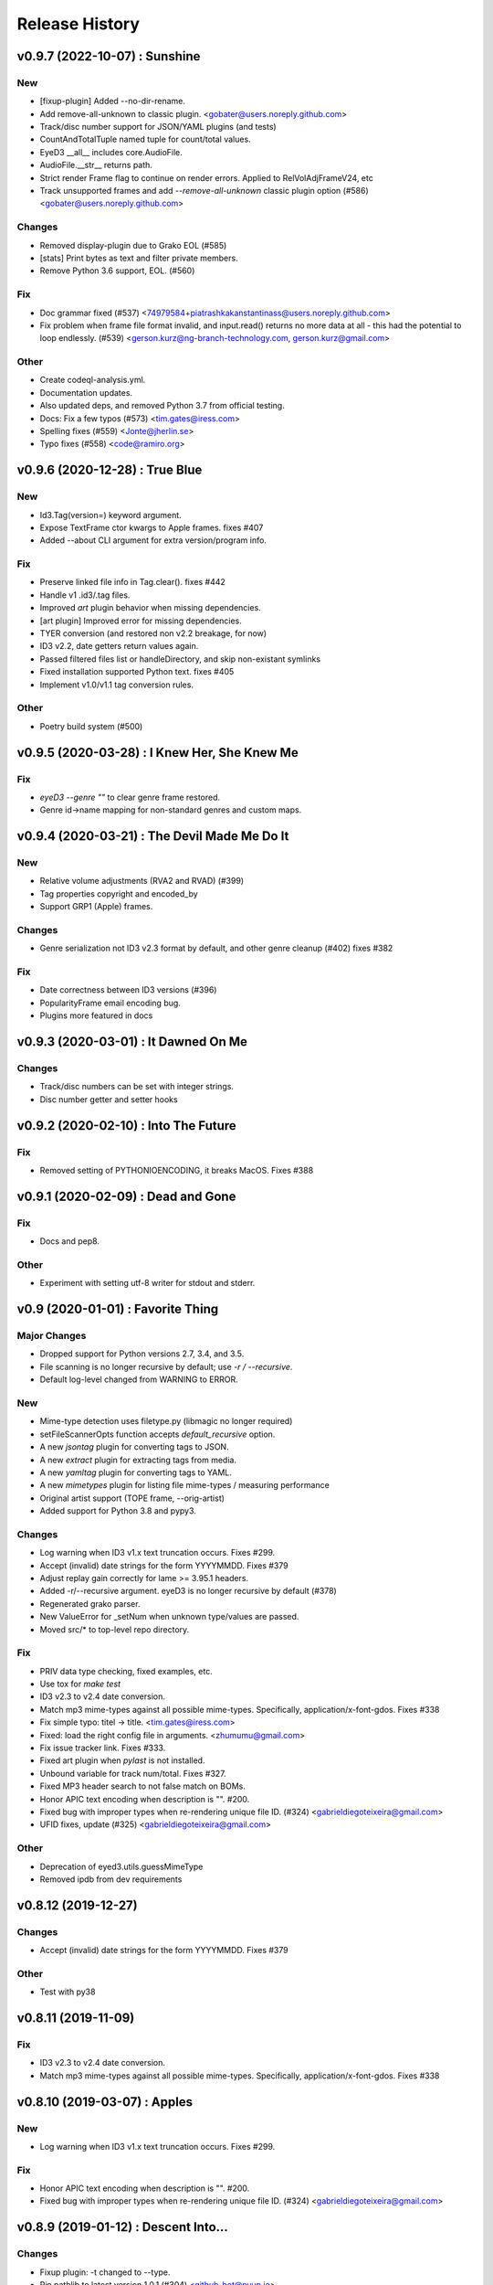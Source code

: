 Release History
===============

.. :changelog:

v0.9.7 (2022-10-07) : Sunshine
----------------------------------

New
~~~
- [fixup-plugin] Added --no-dir-rename.
- Add remove-all-unknown to classic plugin. <gobater@users.noreply.github.com>
- Track/disc number support for JSON/YAML plugins (and tests)
- CountAndTotalTuple named tuple for count/total values.
- EyeD3 __all__ includes core.AudioFile.
- AudioFile.__str__ returns path.
- Strict render Frame flag to continue on render errors. Applied to RelVolAdjFrameV24, etc
- Track unsupported frames and add `--remove-all-unknown` classic plugin
  option (#586) <gobater@users.noreply.github.com>

Changes
~~~~~~~
- Removed display-plugin due to Grako EOL (#585)
- [stats] Print bytes as text and filter private members.
- Remove Python 3.6 support, EOL. (#560)

Fix
~~~
- Doc grammar fixed (#537) <74979584+piatrashkakanstantinass@users.noreply.github.com>
- Fix problem when frame file format invalid, and input.read() returns
  no more data at all - this had the potential to loop endlessly. (#539)
  <gerson.kurz@ng-branch-technology.com, gerson.kurz@gmail.com>

Other
~~~~~
- Create codeql-analysis.yml.
- Documentation updates.
- Also updated deps, and removed Python 3.7 from official testing.
- Docs: Fix a few typos (#573) <tim.gates@iress.com>
- Spelling fixes (#559) <Jonte@jherlin.se>
- Typo fixes (#558) <code@ramiro.org>

v0.9.6 (2020-12-28) : True Blue
----------------------------------

New
~~~
- Id3.Tag(version=) keyword argument.
- Expose TextFrame ctor kwargs to Apple frames. fixes #407
- Added --about CLI argument for extra version/program info.

Fix
~~~
- Preserve linked file info in Tag.clear(). fixes #442
- Handle v1 .id3/.tag files.
- Improved `art` plugin behavior when missing dependencies.
- [art plugin] Improved error for missing dependencies.
- TYER conversion (and restored non v2.2 breakage, for now)
- ID3 v2.2, date getters return values again.
- Passed filtered files list or handleDirectory, and skip non-existant symlinks
- Fixed installation supported Python text. fixes #405
- Implement v1.0/v1.1 tag conversion rules.

Other
~~~~~
- Poetry build system (#500)


v0.9.5 (2020-03-28) : I Knew Her, She Knew Me
----------------------------------------------

Fix
~~~
- `eyeD3 --genre ""` to clear genre frame restored.
- Genre id->name mapping for non-standard genres and custom maps.


v0.9.4 (2020-03-21) : The Devil Made Me Do It
-----------------------------------------------

New
~~~
- Relative volume adjustments (RVA2 and RVAD) (#399)
- Tag properties copyright and encoded_by
- Support GRP1 (Apple) frames.

Changes
~~~~~~~
- Genre serialization not ID3 v2.3 format by default, and other genre cleanup (#402)
  fixes #382

Fix
~~~
- Date correctness between ID3 versions (#396)
- PopularityFrame email encoding bug.
- Plugins more featured in docs


v0.9.3 (2020-03-01) : It Dawned On Me
--------------------------------------

Changes
~~~~~~~
- Track/disc numbers can be set with integer strings.
- Disc number getter and setter hooks

v0.9.2 (2020-02-10) : Into The Future
--------------------------------------

Fix
~~~
- Removed setting of PYTHONIOENCODING, it breaks MacOS.
  Fixes #388


v0.9.1 (2020-02-09) : Dead and Gone
------------------------------------

Fix
~~~
- Docs and pep8.

Other
~~~~~
- Experiment with setting utf-8 writer for stdout and stderr.


v0.9 (2020-01-01) : Favorite Thing
-----------------------------------

Major Changes
~~~~~~~~~~~~~
- Dropped support for Python versions 2.7, 3.4, and 3.5.
- File scanning is no longer recursive by default; use `-r / --recursive`.
- Default log-level changed from WARNING to ERROR.

New
~~~
- Mime-type detection uses filetype.py (libmagic no longer required)
- setFileScannerOpts function accepts `default_recursive` option.
- A new `jsontag` plugin for converting tags to JSON.
- A new `extract` plugin for extracting tags from media.
- A new `yamltag` plugin for converting tags to YAML.
- A new `mimetypes` plugin for listing file mime-types / measuring performance
- Original artist support (TOPE frame, --orig-artist)
- Added support for Python 3.8 and pypy3.

Changes
~~~~~~~
- Log warning when ID3 v1.x text truncation occurs. Fixes #299.
- Accept (invalid) date strings for the form YYYYMMDD. Fixes #379
- Adjust replay gain correctly for lame >= 3.95.1 headers.
- Added -r/--recursive argument. eyeD3 is no longer recursive by default (#378)
- Regenerated grako parser.
- New ValueError for _setNum when unknown type/values are passed.
- Moved src/* to top-level repo directory.

Fix
~~~
- PRIV data type checking, fixed examples, etc.
- Use tox for `make test`
- ID3 v2.3 to v2.4 date conversion.
- Match mp3 mime-types against all possible mime-types.
  Specifically, application/x-font-gdos. Fixes #338
- Fix simple typo: titel -> title. <tim.gates@iress.com>
- Fixed: load the right config file in arguments. <zhumumu@gmail.com>
- Fix issue tracker link. Fixes #333.
- Fixed art plugin when `pylast` is not installed.
- Unbound variable for track num/total.  Fixes #327.
- Fixed MP3 header search to not false match on BOMs.
- Honor APIC text encoding when description is "".  #200.
- Fixed bug with improper types when re-rendering unique file ID. (#324)
  <gabrieldiegoteixeira@gmail.com>
- UFID fixes, update (#325) <gabrieldiegoteixeira@gmail.com>

Other
~~~~~
- Deprecation of eyed3.utils.guessMimeType
- Removed ipdb from dev requirements


v0.8.12 (2019-12-27)
---------------------

Changes
~~~~~~~
- Accept (invalid) date strings for the form YYYYMMDD. Fixes #379

Other
~~~~~
- Test with py38


v0.8.11 (2019-11-09)
------------------------

Fix
~~~
- ID3 v2.3 to v2.4 date conversion.
- Match mp3 mime-types against all possible mime-types.
  Specifically, application/x-font-gdos. Fixes #338


v0.8.10 (2019-03-07) : Apples
------------------------------

New
~~~
- Log warning when ID3 v1.x text truncation occurs. Fixes #299.

Fix
~~~
- Honor APIC text encoding when description is "".  #200.
- Fixed bug with improper types when re-rendering unique file ID. (#324)
  <gabrieldiegoteixeira@gmail.com>


v0.8.9 (2019-01-12) : Descent Into...
--------------------------------------

Changes
~~~~~~~
- Fixup plugin: -t changed to --type.
- Pin pathlib to latest version 1.0.1 (#304) <github-bot@pyup.io>

Fix
~~~
- Force no-color output when stdout is not a terminal (#297)
  <gaetano.guerriero@gmx.com>
- Requirements.txt: pathlib is only needed for older python versions
  (#284) <Mic92@users.noreply.github.com>
- Art plugin: Pin pylast to 2.x to preserve Python2 support.


v0.8.8 (2018-11-28) : In Ruins
------------------------------

New
~~~
- Follow symlink directories. Fixes #224

Changes
~~~~~~~
- Eyed3.core.AudioInfo `time_secs` is now a float and non-lossy. Fixes #210
- Removed Python 3.3 support.

Fix
~~~
- Better type handling during TLEN [fixup plugin].
- Don't tweak logging by default, only thru `main`. Fixes #243

Other
~~~~~
- Added a separate example for Windows (--add-image <url>) [Addresses
  the issue #219] (#220) <chamatht@gmail.com>


v0.8.7 (2018-06-11) : Aeon
---------------------------

Fix
~~~
- Only use os.fwalk where supported.


v0.8.6 (2018-05-27) : Robot Man
--------------------------------

New
~~~
- Art plugin can now download album covers from last.fm.

Changes
~~~~~~~
- Use os.fwalk for its better performance (esp. >= py37) Fixes #166
- TagTemplate `path_friendly` is now a string, namely the delimiter to use.

Fix
~~~
- Classic plugin: --write-image will work with --quiet. Fixes #188
- Multiple fixes for display plugin %images% replacements. Fixes #176
- Allow --remove-* options to work when there are no tags. Fixes #183


v0.8.5 (2018-03-27) : 30$ Bag
-----------------------------

New
~~~
- Mp3AudioFile.initTag now returns the new tag.
- Eyed3.core.EP_MAX_SIZE_HINT.
- Added docs for install devel dependencies and test data.

Changes
~~~~~~~
- Similarly to TextFrame, fallback to latin1 for invalid encodings.
- Removed paver as a dep.
- Removed fabfile and mkenv.
- Clean pytest_cache.
- Nicfit.py cc update.

Fix
~~~
- Handle missing `fcntl` on Windows. Fixes #135.
- In addition to None, "" will now clear dates.
- Update index.rst to reflect the code is in a Git repo, not Mercurial (#164)
  <deoren@users.noreply.github.com>

Other
~~~~~
- Update pytest from 3.2.2 to 3.5.0 (#175) <github-bot@pyup.io>
- Update twine from 1.9.1 to 1.11.0 (#173) <github-bot@pyup.io>
- Update sphinx from 1.6.5 to 1.7.2 (#174) <github-bot@pyup.io>
- Update sphinxcontrib-paverutils from 1.16.0 to 1.17.0 (#172) <github-
  bot@pyup.io>
- Update pytest-runner from 3.0 to 4.2 (#171) <github-bot@pyup.io>
- Update nicfit.py from 0.7 to 0.8 (#161) <github-bot@pyup.io>
- Update ipdb from 0.10.3 to 0.11 (#159) <github-bot@pyup.io>
- Update factory-boy from 2.9.2 to 2.10.0 (#150) <github-bot@pyup.io>
- Update pyaml from 17.10.0 to 17.12.1 (#138) <github-bot@pyup.io>
- Update python-magic to 0.4.15 (#130) <github-bot@pyup.io>
- Update pip-tools from 1.10.1 to 1.11.0 (#129) <github-bot@pyup.io>
- Update check-manifest from 0.35 to 0.36 (#125) <github-bot@pyup.io>


v0.8.4 (2017-11-17) : The Cold Vein
-------------------------------------

New
~~~
- Composer (TCOM) support (#123)
- Check for version incompatibilities during version changes.

Changes
~~~~~~~
- More forgiving of invalid text encoding identifiers (fixes #101)
- More forgiving of bad Unicode in text frames (fixes #105)
- EyeD3 cmd line helper turned not session-scoped fixture.
- Only warn about missing grako when the plugin is used. Fixes #115.

Fix
~~~
- Fix python3 setup when system encoding is not utf-8 (#120)
  <x.guerriero@tin.it>
- Fix bad frames detection in stats plugin for python3 (#113)
  <x.guerriero@tin.it>
- Script exits with 0 status when called with --version/--help (#109)
  <x.guerriero@tin.it>
- Help pymagic with poorly encoded filenames.
- [display plugin] Handle comments.
- [display plugin] Handle internal exception types. Fixes #118.
- IOError (nor OSError) have a message attr.

Other
~~~~~
- Set theme jekyll-theme-slate.
- Update pytest to 3.2.5 (#122) <github-bot@pyup.io>
- Update pytest-runner to 3.0 (#108) <github-bot@pyup.io>
- Update sphinx to 1.6.5 (#106) <github-bot@pyup.io>
- Update flake8 to 3.5.0 (#107) <github-bot@pyup.io>


v0.8.3 (2017-10-22) : So Alone
-------------------------------

Fix
~~~
- Reload and process after tag removals, fixes #102. (PR #103)
- Display incorrectly encoded strings (usually filenames)

Other
~~~~~
- Make the classic output span the actual width of the tty so you can
  see the actual path with a long file name. (#92) <redshodan@gmail.com>


v0.8.2 (2017-09-23) : Standing At the Station
----------------------------------------------

New
~~~
- Pypy and pypy3 support.

Changes
~~~~~~~
- 'nose' is no longer used/required for testing.

Fix
~~~
- Fix for Unicode paths when using Python2.  Fixes #56.


v0.8.1 (2017-08-26) : I Can't Talk To You
------------------------------------------

New
~~~
- ``make pkg-test-data`` target.
- Sample mime-type tests.

Fix
~~~
- Added ``python-magic`` as a dependency for reliable mime-type detection.
  Fixes #61
- Add pathlib to requirements. Fixes #43.
- [doc] Fixed github URL.


v0.8 (2017-05-13) : I Don't Know My Name
-----------------------------------------
.. warning::
  This release is **NOT** API compatible with 0.7.x. The majority
  of the command line interface has been preserved although many options
  have either changed or been removed.  Additionally, support for Python 2.6
  has been dropped.

New
~~~
- Python 3 support (version 2.7 and >= 3.3 supported)
- The Display plugin (-P/--plugin display) enables complete control over tag
  output. Requires ``grako``. If using pip, ``pip install eyeD3[display]``.
  Contributed by Sebastian Patschorke.
- Genre.parse(id3_std=False) (and --non-std-genres) to disable genre #
  mapping.
- eyed3.load accept pathlib.Path arguments.
- eyed3.core.AudioFile accept pathlib.Path arguments.
- eyed3.utils.walk accept pathlib.Path arguments.
- New manual page. Contributed by Gaetano Guerriero
- ``make test-data``

Changes
~~~~~~~~
- Project home from to GitHub: https://github.com/nicfit/eyeD3

Fix
~~~
- Lang fixes, and no longer coerce invalids to eng.

Other
~~~~~
- Moved to pytest, although unittest not yet purged.


0.7.11 - 03.12.2017 (Evergreen)
------------------------------------
  New Features:
    * Repo and issue tracker moved to GitHub: https://github.com/nicfit/eyeD3
  Bug Fixes:
    * 'NoneType' object has no attribute 'year'
    * Multiple date related fixes.
    * Allow superfluous --no-tagging-ttme-frame option for backward
      compatibility.
    * The --version option now prints a short, version-only, message.
    * Allow --year option for backward compatibility.
      Converts to --release-year.
    * Fixes for --user-text-frame with multiple colons and similar fixes.
    * ID3 v1.1 encoding fixes.

.. _release-0.7.10:

0.7.10 - 12.10.2016 (Hollow)
---------------------------------
  Bug Fixes:
    * Missing import
    * Fix the rendering of default constructed id3.TagHeader
    * Fixed Tag.frameiter


0.7.9 - 11.27.2015 (Collapse/Failure)
--------------------------------------
  New Features:
    * process files and directories in a sorted fashion. <Hans-Peter Jansen>
    * display the ellipsis file name and path, and the file size right justified
      in printHeader. <Hans-Peter Jansen>
    * stating to be unable to find a valid mp3 frame without a hint, where this
      happened is rather unfortunate. I noticed this from using eyed3.load()
      calls. <Hans-Peter Jansen>
    * [fixup plugin] - Better compilation support.

  Bug Fixes:
    * Fixed missing 'math' import.
    * Replaced invalid Unicode.
    * Disabled ANSI codes on Windows
    * More friendly logging (as a module)


0.7.8 - 05.25.2015 (Chartsengrafs)
---------------------------------------
  New Features:
    * [pymod plugin] -- A more procedural plugin interface with modules.
    * [art plugin] -- Extract tag art to image files, or add images to tags.
    * eyed3.utils.art - High level tag art API
    * eyed3.id3.frames.ImageFrame.makeFileName produces the file extension
      .jpg instead of .jpeg for JPEG mime-types.
    * Added eyed3.utils.makeUniqueFileName for better reuse.
    * [statistics plugin] -- Less score deduction for lower bit rates.
    * Split example plugins module into discrete plugin modules.
    * [fixup plugin] -- Added --fix-case for applying ``title()`` to names
    * [fixup plugin] -- Detects and optionally removes files determined to be
      cruft.
    * eyed3.id3.Tag -- Added ``frameiter`` method for iterating over tag
      frames.
    * Added optional ``preserve_file_time`` argument to eyed3.id3.Tag.remove.
    * Removed python-magic dependency, it not longer offers any value (AFAICT).

  Bug Fixes:
    * ashing on --remove-frame PRIV
    * rse lameinfo even if crc16 is not correct
    * po in docs/installation.rst
    * Request to update the GPL License in source files
    * Fixes to eyed3.id3.tag.TagTemplate when expanding empty dates.
    * eyed3.plugins.Plugin.handleDone return code is not actually used.
    * [classic plugin] -- Fixed ID3v1 --verbose bug.
    * [fixup plugin] -- Better date handling, album type, and many bug fixes.


0.7.5 - 09.06.2014 (Nerve Endings)
---------------------------------------
  New Features:
    * Support for album artist info.
      By Cyril Roelandt <tipecaml@gmail.com>
    * [fixup plugin] -- Custom patterns for file/directory renaming.
      By Matt Black <https://bitbucket.org/mafrosis>
    * API providing simple prompts for plugins to use.
    * API and TXXX frame mappings for album type (e.g. various, album, demo,
      etc.) and artist origin (i.e. where the artist/band is from).
    * Lower cases ANSI codes and other console fixes.
    * Added the ability to set (remove) tag padding. See
      `eyeD3 --max-padding` option. By Hans Meine.
    * Tag class contains read_only attribute than can be set to ``True`` to
      disable the ``save`` method.
    * [classic plugin] -- Added ``--track-offset`` for incrementing/decrementing
      the track number.
    * [fixup plugin] -- Check for and fix cover art files.

  Bug Fixes:
    * Build from pypi when ``paver`` is not available.
    * Disable ANSI color codes when TERM == "dumb"
    * Locking around libmagic.
    * Work around for zero-padded utf16 strings.
    * Safer tempfile usage.
    * Better default v1.x genre.


0.7.3 - 07.12.2013 (Harder They Fall)
------------------------------------------
  Bug fixes:
    * Allow setup.py to run with having ``paver`` installed.
    * [statistics plugin] Don't crash when 0 files are processed.


0.7.2 - 07.06.2013 (Nevertheless)
------------------------------------------
  New Features:
    * Python 2.6 is now supported if ``argparse`` and ``ordereddict``
      dependencies are installed. Thanks to Bouke Versteegh for much of this.
    * More support and bug fixes for `ID3 chapters and table-of-contents`_.
    * [classic plugin] ``-d/-D`` options for setting tag
      disc number and disc set total.
    * Frames are always written in sorted order, so if a tag is rewritten
      with no values changed the file's checksum remains the same.
    * Documentation and examples are now included in source distribution.
    * [classic plugin] Removed ``-p`` for setting publisher since using it
      when ``-P`` is intended is destructive.
    * [classic plugin] Supports ``--no-color`` to disable color output. Note,
      this happens automatically if the output streams is not a TTY.
    * ``Tag.save`` supports preserving the file modification time; and option
      added to classic plugin.
    * [statistics plgin] Added rules for "lint-like" checking of a collection.
      The rules are not yet configurable.
    * ERROR is now the default log level.

  Bug fixes:
    * Various fixes for PRIV frames, error handling, etc. from Bouke Versteegh
    * Convert '/' to '-' in TagTemplate names (i.e. --rename)
    * Drop TSIZ frames when converting to ID3 v2.4
    * ID3 tag padding size now set correctly.
    * Fixes for Unicode paths.
    * License clarification in pkg-info.
    * The ``-b`` setup.py argument is now properly supported.
    * Magic module `hasattr` fix.
    * More robust handling of bogus play count values.
    * More robust handling of bogus date values.
    * Proper unicode handling of APIC descriptions.
    * Proper use of argparse.ArgumentTypeError
    * Allow TCMP frames when parsing.
    * Accept more invalid frame types (iTunes)
    * Documentation fixes.
    * Fix for bash completion script.
    * Fix for certain mp3 bit rate and play time computations.

.. _ID3 chapters and table-of-contents: http://www.id3.org/id3v2-chapters-1.0

0.7.1 - 11.25.2012 (Feel It)
------------------------------
  New Features:
    * Support for `ID3 chapters and table-of-contents`_ frames
      (i.e.CHAP and CTOC).
    * A new plugin for toggling the state of iTunes podcast
      files. In other words, PCST and WFED support. Additionally, the Apple
      "extensions" frames TKWD, TDES, and TGID are supported.
      Run ``eyeD3 -P itunes-podcast --help`` for more info.
    * Native frame type for POPM (Popularity meter).
      See the :func:`eyed3.id3.tag.Tag.popularities` accessor method.
    * Plugins can deal with traversed directories instead of only file-by-file.
      Also, :class:`eyed3.plugins.LoaderPlugin` can optionally cache the
      loaded audio file objects for each callback to ``handleDirectory``.
    * [classic plugin] New --remove-frame option.
    * [statistics plugin] More accurate values and easier to extend.

  Bug fixes:
    * Fixed a very old bug where certain values of 0 would be written to
      the tag as '' instead of '\x00'.
    * Don't crash on malformed (invalid) UFID frames.
    * Handle timestamps that are terminated with 'Z' to show the time is UTC.
    * Conversions between ID3 v2.3 and v2.4 date frames fixed.
    * [classic plugin] Use the system text encoding (locale) when converting
      lyrics files to Unicode.


0.7.0 - 11.15.2012 (Be Quiet and Drive)
----------------------------------------

.. warning::
  This release is **NOT** API compatible with 0.6.x. The majority
  of the command line interface has been preserved although many options
  have either changed or been removed.
..

  New Features:
    * Command line script ``eyeD3`` now supports plugins. The default plugin
      is the classic interface for tag reading and editing.
    * Plugins for writing NFO files, displaying lame/xing headers, jabber tunes,
      and library statistics.
    * Module name is now ``eyed3`` (all lower case) to be more standards
      conforming.
    * New ``eyed3.id3.Tag`` interface based on properties.
    * Improved ID3 date frame support and 2.3<->2.4 conversion, and better
      conversions, in general.
    * Native support for many more ID3 frame types.
    * Python Package Index friendly, and installable with 'pip'.
    * Improved mime-type detection.
    * Improved unicode support.
    * Support for config files to contain common options for the command-line
      tool.


0.6.18 - 11.25.2011 (Nobunny loves you)
-----------------------------------------------
  New features:
    * Support for disc number frames (TPOS).
      Thanks to Nathaniel Clark <nate@misrule.us>
    * Added %Y (year) and %G (genre) substitution variables for file renames.
      Thanks to Otávio Pontes <otaviobp@gmail.com>
    * Improved XML (--jep-118) escaping and a new option (--rfc822) to output
      in RFC 822 format. Thanks to Neil Schemenauer <nas@arctrix.com>
    * --rename will NOT clobber existing files.
    * New option --itunes to write only iTunes accepted genres.
      Thanks to Ben Isaacs <Ben XO me@ben-xo.com>
    * If available the 'magic' module will be used to determine mimetypes when
      the filename is not enough. Thanks to Ville Skyttä <ville.skytta@iki.fi>
    * --set-encoding can be used along with a version conversion arg to apply
      a new encoding to the new tag.
    * Increased performance for mp3 header search when malformed GEOB frames
      are encountered. Thanks to Stephen Fairchild <sfairchild@bethere.co.uk>
    * Less crashing when invalid user text frames are encountered.
    * Less crashing when invalid BPM values (empty/non-numeric) are encountered.

0.6.17 - 02.01.2009 (The Point of No Return)
-----------------------------------------------
  Bug fixes:
    * Workaround invalid utf16
    * Show all genres during --list-genres
    * Workaround invalid PLCT frames.
    * Show all tracks during --nfo output.
  New features:
    * Support for URL frames (W??? and WXXX)
    * Program exit code for the 'eyeD3' command line tool

0.6.16 - 06.09.2008 (Gimme Danger)
-----------------------------------------------
  Bug fixes:
    * Typo fix of sysnc/unsync data. Thanks to Gergan Penkov <gergan@gmail.com>
    * Infinite loop fix when dealing with malformed APIC frames.
    * Tag.removeUserTextFrame helper.
      Thanks to David Grant <davidgrant@gmail.com>

0.6.15 - 03.02.2008 (Doin' The Cockroach)
-----------------------------------------------
  Bug fixes:
    * ID3 v1 comment encoding (latin1) bug fix
      (Renaud Saint-Gratien <rsg@nerim.net>)
    * APIC picture type fix (Michael Schout <mschout@gkg.net>)
    * Fixed console Unicode encoding for display.
    * Fixed frame de-unsnychronization bugs.
    * Round float BPMs to int (per the spec)

0.6.14 - 05.08.2007 (Breakthrough)
-----------------------------------------------
  Bugs fixes:
    - Fixed a nasty corruption of the first mp3 header when writing to files
      that do not already contain a tag.
    - Fixed a bug that would duplicate TYER frames when setting new values.
    - Fixed the reading/validation of some odd (i.e.,rare) mp3 headers
  New Features:
    - Encoding info extracted from Lame mp3 headers [Todd Zullinger]
    - Genre names will now support '|' to allow for genres like
      "Rock|Punk|Pop-Punk" and '!' for "Oi!"

0.6.13 - 04.30.2007 (Undercovers On)
-----------------------------------------------
  - Numerous write fixes, especially for v2.4 tags.
    Thanks to Alexander Thomas <dr-lex@dr-lex.34sp.com> for finding these.
  - Add --no-zero-padding option to allow disabling of zero padding track
    numbers
  - Add --nfo option to output NFO format files about music directories.
  - Time computation fixes when MP3 frames headers were mistakingly found.

0.6.12 - 02.18.2007 (Rid Of Me)
-----------------------------------------------
  - Handle Mac style line ending in lyrics and display with the proper output
    encoding. [Todd Zullinger]
  - TDTG support and other date frame fixes. [Todd Zullinger]
  - Output encoding bug fixes. [Todd Zullinger]

0.6.11 - 11.05.2006 (Disintegration)
-----------------------------------------------
  - Support for GEOB (General encapsulated object) frames from
    Aaron VonderHaar <gruen0aermel@gmail.com>
  - Decreased memory consumption during tag rewrites/removals.
  - Allow the "reserved" mpeg version bits when not in strict mode.
  - Solaris packages available via Blastwave -
    http://www.blastwave.org/packages.php/pyeyed3

0.6.10 - 03.19.2006 (Teh Mesk release)
-----------------------------------------------
  - Unsynchronized lyrics (USLT) frame support [Todd Zullinger <tmz@pobox.com>]
  - UTF16 bug fixes
  - More forgiving of invalid User URL frames (WXXX)
  - RPM spec file fixes [Knight Walker <kwalker@kobran.org>]
  - More details in --verbose display

0.6.9 - 01.08.2005 (The Broken Social Scene Release)
-------------------------------------------------------
  - eyeD3 (the CLI) processes directories more efficiently
  - A specific file system encoding can be specified for file renaming,
    see --fs-encoding (Andrew de Quincey)
  - Faster mp3 header search for empty and/or corrupt mp3 files
  - Extended header fixes
  - Bug fix for saving files with no current tag
  - What would a release be without unicode fixes, this time it's unicode
    filename output and JEP 0118 output.

0.6.8 - 08.29.2005 (The Anal Cunt Release)
-----------------------------------------------
  - Frame header size bug.  A _serious_ bug since writes MAY be
    affected (note: I've had no problems reported so far).

0.6.7 - 08.28.2005 (The Autopsy Release)
--------------------------------------------
  - Beats per minute (TPBM) interface
  - Publisher/label (TPUB) interface
  - When not in strict mode exceptions for invalid tags are quelled more often
  - Support for iTunes ID3 spec violations regarding multiple APIC frames
  - Bug fix where lang in CommentFrame was unicode where it MUST be ascii
  - Bug fixed for v2.2 frame header sizes
  - Bug fixed for v2.2 PIC frames
  - File rename bug fixes
  - Added -c option as an alias for --comment
  - -i/--write-images now takes a destination path arg.  Due to optparse
    non-support for optional arguments the path MUST be specified.  This option
    no longer clobbers existing files.

0.6.6 - 05.15.2005 (The Electric Wizard Release)
---------------------------------------------------
  - APIC frames can now be removed.
  - An interface for TBPM (beats per minute) frames.
  - Utf-16 bug fixes and better unicode display/output
  - RPM spec file fixes

0.6.5 - 04.16.2005
-----------------------------------------------
  - Read-only support for ID3 v2.2
  - TPOS frame support (disc number in set).
  - Bug fixes

0.6.4 - 02.05.2005
-----------------------------------------------
  - Native support for play count (PCNT), and unique file id (UFID) frames.
  - More relaxed genre processing.
  - Sync-safe bug fixed when the tag header requests sync-safety and not the
    frames themselves.
  - configure should successfly detect python release candidates and betas.

0.6.3 - 11.23.2004
-----------------------------------------------
  - Much better unicode support when writing to the tag.
  - Added Tag.setEncoding (--set-encoding) and --force-update
  - Handle MP3 frames that violate spec when in non-strict mode.
    (Henning Kiel <henning.kiel@rwth-aachen.de>)
  - Fix for Debian bug report #270964
  - Various bug fixes.

0.6.2 - 8.29.2004 (Happy Birthday Mom!)
-----------------------------------------------
  - TagFile.rename and Tag.tagToString (eyeD3 --rename=PATTERN).
    The latter supports substitution of tag values:
    %A is artist, %t is title, %a is album, %n is track number, and
    %N is track total.
  - eyeD3 man page.
  - User text frame (TXXX) API and --set-user-text-frame.
  - Python 2.2/Optik compatibility works now.
  - ebuild for Gentoo (http://eyed3.nicfit.net/releases/gentoo/)


0.6.1 - 5/14/2004 (Oz/2 Ohh my!)
---------------------------------
  - Unicode support - UTF-8, UTF-16, and UTF-16BE
  - Adding images (APIC frames) is supported (--add-image, Tag.addImage(), etc.)
  - Added a --relaxed option to be much more forgiving about tags that violate
    the spec.  Quite useful for removing such tags.
  - Added Tag.setTextFrame (--set-text-frame=FID:TEXT)
  - Added --remove-comments.
  - Now requires Python 2.3. Sorry, but I like cutting-edge python features.
  - Better handling and conversion (2.3 <=> 2.4) of the multiple date frames.
  - Output format per JEP 0118: User Tune, excluding xsd:duration format for
    <length/> (http://www.jabber.org/jeps/jep-0118.html)
  - Lot's of bug fixes.
  - Added a mailing list.  Subscribe by sending a message to
    eyed3-devel-subscribe@nicfit.net


0.5.1 - 7/17/2003 (It's Too Damn Hot to Paint Release)
-----------------------------------------------------------
  - Temporary files created during ID3 saving are now properly cleaned up.
  - Fixed a "bug" when date frames are present but contain empty strings.
  - Added a --no-color option to the eyeD3 driver.
  - Workaround invalid tag sizes by implyied padding.
  - Updated README


0.5.0 - 6/7/2003 (The Long Time Coming Release)
-------------------------------------------------
  - ID3 v2.x saving.
  - The eyeD3 driver/sample program is much more complete, allowing for most
    common tag operations such as tag display, editing, removal, etc.
    Optik is required to use this program.  See the README.
  - Complete access to all artist and title frames (i.e. TPE* and TIT*)
  - Full v2.4 date support (i.e. TDRC).
  - Case insensitive genres and compression fixes. (Gary Shao)
  - ExtendedHeader support, including CRC checksums.
  - Frame groups now supported.
  - Syncsafe integer conversion bug fixes.
  - Bug fixes related to data length indicator bytes.
  - Genre and lot's of other bug fixes.


0.4.0 - 11/11/2002 (The Anniversary Release)
---------------------------------------------
  - Added the ability to save tags in ID v1.x format, including when the
    linked file was IDv2.  Original backups are created by default for the
    time being...
  - Added deleting of v1 and v2 frames from the file.
  - Zlib frame data decompression is now working.
  - bin/eyeD3 now displays user text frames, mp3 copyright and originality,
    URLs, all comments, and images. Using the --write-images arg will
    write each APIC image data to disk.
  - Added eyeD3.isMp3File(),  Tag.clear(), Tag.getImages(), Tag.getURLs(),
    Tag.getCDID(), FrameSet.removeFrame(), Tag.save(), ImageFrame.writeFile(),
    etc...
  - Modified bin/eyeD3 to grok non Mp3 files.  This allows testing with
    files containing only tag data and lays some groundwork for future
    OGG support.
  - Fixed ImageFrame mime type problem.
  - Fixed picture type scoping problems.


0.3.1 - 10/24/2002
-------------------
  - RPM packages added.
  - Fixed a bug related to ID3 v1.1 track numbers. (Aubin Paul)
  - Mp3AudioFile matchs ``*.mp3`` and ``*.MP3``. (Aubin Paul)


0.3.0 - 10/21/2002
------------------
  - Added a higher level class called Mp3AudioFile.
  - MP3 frame (including Xing) decoding for obtaining bit rate, play time,
    etc.
  - Added APIC frame support (eyeD3.frames.Image).
  - BUG FIX: Tag unsynchronization and deunsynchronization now works
    correctly and is ID3 v2.4 compliant.
  - Tags can be linked with file names or file objects.
  - More tag structure abstractions (TagHeader, Frame, FrameSet, etc.).
  - BUG FIX: GenreExceptions were not being caught in eyeD3 driver.


0.2.0 - 8/15/2002
----------------------
  - ID3_Tag was renamed to Tag.
  - Added Genre and GenreMap (eyeD3.genres is defined as the latter type)
  - Added support of ID3 v1 and v2 comments.
  - The ID3v2Frame file was renamed ID3v2 and refactoring work has started
    with the addition of TagHeader.


0.1.0 - 7/31/2002
----------------------
  - Initial release.

